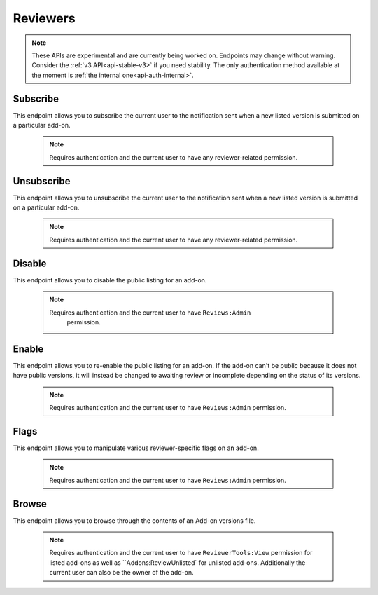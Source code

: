 .. _reviewers:

=========
Reviewers
=========

.. note::

    These APIs are experimental and are currently being worked on. Endpoints
    may change without warning. Consider the :ref:`v3 API<api-stable-v3>`
    if you need stability. The only authentication method available at
    the moment is :ref:`the internal one<api-auth-internal>`.

---------
Subscribe
---------

This endpoint allows you to subscribe the current user to the notification
sent when a new listed version is submitted on a particular add-on.

    .. note::
        Requires authentication and the current user to have any
        reviewer-related permission.

.. http:post:: /api/v4/reviewers/addon/(int:addon_id)/subscribe/

-----------
Unsubscribe
-----------

This endpoint allows you to unsubscribe the current user to the notification
sent when a new listed version is submitted on a particular add-on.

    .. note::
        Requires authentication and the current user to have any
        reviewer-related permission.

.. http:post:: /api/v4/reviewers/addon/(int:addon_id)/unsubscribe/

-------
Disable
-------

This endpoint allows you to disable the public listing for an add-on.

    .. note::
       Requires authentication and the current user to have ``Reviews:Admin``
        permission.

.. http:post:: /api/v4/reviewers/addon/(int:addon_id)/disable/

------
Enable
------

This endpoint allows you to re-enable the public listing for an add-on. If the
add-on can't be public because it does not have public versions, it will
instead be changed to awaiting review or incomplete depending on the status
of its versions.

    .. note::
        Requires authentication and the current user to have ``Reviews:Admin``
        permission.

.. http:post:: /api/v4/reviewers/addon/(int:addon_id)/enable/


-----
Flags
-----

This endpoint allows you to manipulate various reviewer-specific flags on an
add-on.

    .. note::
       Requires authentication and the current user to have ``Reviews:Admin``
       permission.

.. http:patch:: /api/v4/reviewers/addon/(int:addon_id)/flags/

    :>json boolean auto_approval_disabled: Boolean indicating whether auto approval are disabled on an add-on or not. When it's ``true``, new versions for this add-on will make it appear in the regular reviewer queues instead of being auto-approved.
    :>json string|null pending_info_request: Deadline date for the pending info request as a string, or ``null``.
    :>json boolean needs_admin_code_review: Boolean indicating whether the add-on needs its code to be reviewed by an admin or not.
    :>json boolean needs_admin_content_review: Boolean indicating whether the add-on needs its content to be reviewed by an admin or not.


------
Browse
------

This endpoint allows you to browse through the contents of an Add-on versions file.

    .. note::
        Requires authentication and the current user to have ``ReviewerTools:View``
        permission for listed add-ons as well as ``Addons:ReviewUnlisted` for
        unlisted add-ons. Additionally the current user can also be the owner
        of the add-on.

.. http:get:: /api/v4/reviewers/browse/(int:file_id)/

    :param file: The specific file in the XPI to retrieve. Defaults to manifest.json, install.rdf or package.json for Add-ons as well as the XML file for search engines.
    :>json int id: The file id.
    :>json string created: The date the file was created.
    :>json string hash: The sha256 hash of the file.
    :>json boolean is_restart_required: Whether the file requires a browser restart to work once installed or not.
    :>json boolean is_webextension: Whether the file is a WebExtension or not.
    :>json boolean is_mozilla_signed_extension: Whether the file was signed with a Mozilla internal certificate or not.
    :>json string platform: The :ref:`platform <addon-detail-platform>` for a file.
    :>json int size: The size of the file, in bytes.
    :>json string status: The :ref:`add-on status <addon-detail-status>`.
    :>json string download_url: The (absolute) url to download the XPI file.
    :>json array permissions[]: Array of the webextension permissions for this File, as strings. Empty for non-webextensions.
    :>json boolean has_been_validated: Has linting results from addons-linter (for WebExtensions) or amo-validator (for legacy Add-ons).
    :>json string validation_url_json: Link to the validation results (JSON object).
    :>json string validation_url: Link to the validation results (HTML page).
    :>json string content: Content of the requested file.
